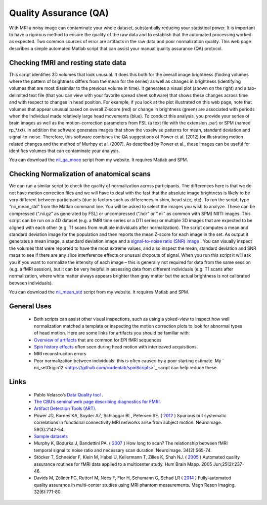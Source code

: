 Quality Assurance (QA)
=======================================

.. _my_qa:

With MRI a noisy image can contaminate your whole dataset, substantially reducing your statistical power. It is important to have a rigorous method to ensure the quality of the raw data and to establish that the automated processing worked as expected. Two common sources of error are artifacts in the raw data and poor normalization quality. This web page describes a simple automated Matlab script that can assist your manual quality assurance (QA) protocol.

.. image:: qa.jpg
   :width: 30%
   :align: center
   
Checking fMRI and resting state data
-------------------------------------------

This script identifies 3D volumes that look unusual. It does this both for the overall image brightness (finding volumes where the pattern of brightness differs from the mean for the series) as well as changes in brightness (identifying volumes that are most dissimilar to the previous volume in time). It generates a visual plot (shown on the right) and a tab-delimited text file (that you can view with your favorite spread sheet software) that shows these changes across time and with respect to changes in head position. For example, if you look at the plot illustrated on this web page, note that volumes that appear unusual based on overall Z-score (red) or change in brightness (green) are associated with periods when the individual made relatively large head movements (blue). To conduct this analysis, you provide your series of brain images as well as the motion-correction parameters from FSL (a text file with the extension .par) or SPM (named rp_*.txt). In addition the software generates images that show the voxelwise patterns for mean, standard deviation and signal-to-noise. Therefore, this software combines the QA suggestions of Power et al. (2012) for illustrating motion related changes and the method of Murhpy et al. (2007). As described by Power et al., these images can be useful for identifies volumes that can contaminate your analysis.

You can download the `nii_qa_moco <https://github.com/rordenlab/spmScripts>`_ script from my website. It requires Matlab and SPM.

Checking Normalization of anatomical scans
-------------------------------------------

We can run a similar script to check the quality of normalization across participants. The differences here is that we do not have motion correction files and we will have to deal with the fast that the absolute image brightness is likely to be very different between participants (due to factors such as differences in shim, head size, etc). To run the script, type “nii_mean_std” from the Matlab command line. You will be asked to select the images you wish to analyze. These can be compressed (“.nii.gz” as generated by FSL) or uncompressed (“.hdr” or “.nii” as common with SPM) NIfTI images. This script can be run on a 4D dataset (e.g. a fMRI time series or a DTI series) or multiple 3D images that are expected to be aligned with each other (e.g. T1 scans from multiple individuals after normalization). The script computes a mean and standard deviation image for the population and then reports the mean Z-score for each image in the set. As output it generates a mean image, a standard deviation image and a `signal-to-noise ratio (SNR) image <https://pubmed.ncbi.nlm.nih.gov/17126038>`_ . You can visually inspect the volumes that were reported to have the most extreme values, and also inspect the mean, standard deviation and SNR maps to see if there are any slice interference effects or unusual dropouts of signal. When you run this script it will ask you if you want to normalize the intensity of each image – this is generally not required for data from the same session (e.g. a fMRI session), but it can be very helpful in assessing data from different individuals (e.g. T1 scans after normalization, where white matter always appears brighter than gray matter but the actual brightness is not calibrated between individuals).

You can download the `nii_mean_std  <https://github.com/rordenlab/spmScripts>`_  script from my website. It requires Matlab and SPM.

.. image:: tsnr.jpg
   :width: 30%
   :align: center


General Uses
-------------------------------------------


 -  Both scripts can assist other visual inspections, such as using a yoked-view to inspect how well normalization matched a template or inspecting the motion correction plots to look for abnormal types of head motion. Here are some links for artifacts you should be familiar with:

 -  `Overview of artifacts <https://practicalfmri.blogspot.com/2011/11/understanding-fmri-artifacts.html>`_  that are common for EPI fMRI sequences
 -  `Spin history effects <https://imaging.mrc-cbu.cam.ac.uk/imaging/CommonArtefacts>`_  often seen during head motion with interleaved acquisitions.
 - MRI reconstruciton errors
 - Poor normalization between individuals: this is often caused by a poor starting estimate. My ` nii_setOrigin12 <https://github.com/rordenlab/spmScripts>`_  script can help reduce these.

Links
-------------------------------------------

 - Pablo Velasco’s  `Data Quality tool <https://www.cns.nyu.edu/~pvelasco/>`_ .
 - `The CBU’s seminal web page describing diagnostics for FMRI <https://imaging.mrc-cbu.cam.ac.uk/imaging/DataDiagnostics>`_.
 - `Artifact Detection Tools (ART) <https://www.nitrc.org/projects/artifact_detect/>`_.
 - Power JD, Barnes KA, Snyder AZ, Schlaggar BL, Petersen SE. ( `2012 <https://pubmed.ncbi.nlm.nih.gov/22019881>`_ ) Spurious but systematic correlations in functional connectivity MRI networks arise from subject motion. Neuroimage. 59(3):2142-54.
 -  `Sample datasets <https://fcon_1000.projects.nitrc.org/indi/retro/Power2012.html>`_ 
 - Murphy K, Bodurka J, Bandettini PA. ( `2007 <https://pubmed.ncbi.nlm.nih.gov/17126038>`_ ) How long to scan? The relationship between fMRI temporal signal to noise ratio and necessary scan duration. Neuroimage. 34(2):565-74.
 - Stöcker T, Schneider F, Klein M, Habel U, Kellermann T, Zilles K, Shah NJ. ( `2005 <https://pubmed.ncbi.nlm.nih.gov/15846770>`_ ) Automated quality assurance routines for fMRI data applied to a multicenter study. Hum Brain Mapp. 2005 Jun;25(2):237-46.
 - Davids M, Zöllner FG, Ruttorf M, Nees F, Flor H, Schumann G, Schad LR ( `2014 <https://pubmed.ncbi.nlm.nih.gov/24602825>`_ ) Fully-automated quality assurance in multi-center studies using MRI phantom measurements. Magn Reson Imaging. 32(6):771-80.

